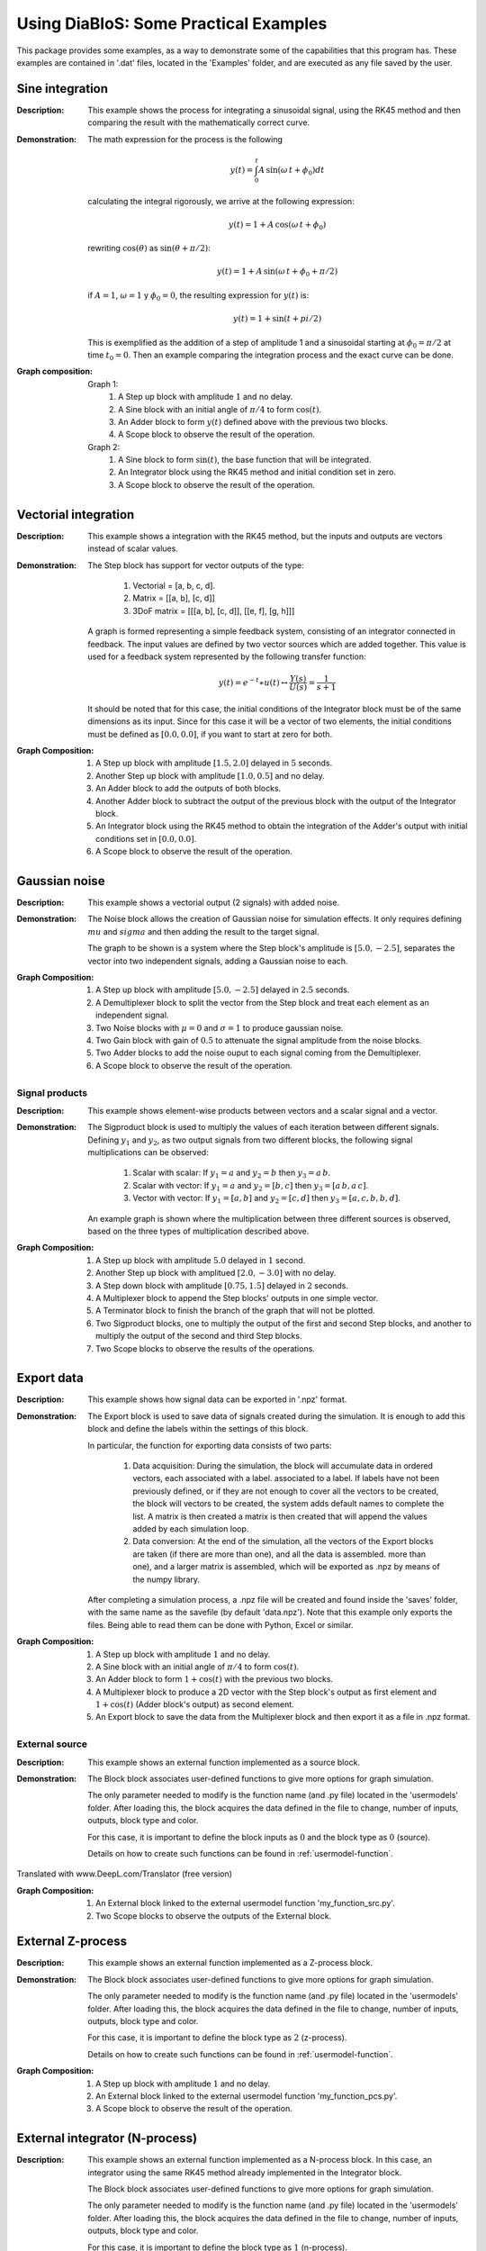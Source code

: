 Using DiaBloS: Some Practical Examples
======================================

This package provides some examples, as a way to demonstrate some of the capabilities that this program has. These
examples are contained in '.dat' files, located in the 'Examples' folder, and are executed as any file saved by the user.

----------------
Sine integration
----------------

:Description: This example shows the process for integrating a sinusoidal signal, using the RK45 method and then
    comparing the result with the mathematically correct curve.

:Demonstration: The math expression for the process is the following

    .. math:: y(t) = \int_0^t A\,\sin(\omega\,t + \phi_0) dt

    calculating the integral rigorously, we arrive at the following expression:

    .. math:: y(t) = 1 + A\,\cos(\omega\,t + \phi_0)

    rewriting :math:`\cos(\theta)` as :math:`\sin(\theta + \pi/2)`:

    .. math:: y(t) = 1 + A\,\sin(\omega\,t + \phi_0 + \pi/2)

    if :math:`A = 1`, :math:`\omega = 1` y :math:`\phi_0 = 0`, the resulting expression for :math:`y(t)` is:

    .. math:: y(t) = 1 + \sin(t + pi/2)

    This is exemplified as the addition of a step of amplitude 1 and a sinusoidal starting at :math:`\phi_0 = \pi/2` at time :math:`t_0 = 0`. Then an example comparing the integration process and the exact curve can be done.

:Graph composition:

    Graph 1:
        #) A Step up block with amplitude :math:`1` and no delay.
        #) A Sine block with an initial angle of :math:`\pi/4` to form :math:`\cos(t)`.
        #) An Adder block to form :math:`y(t)` defined above with the previous two blocks.
        #) A Scope block to observe the result of the operation.

    Graph 2:
        #) A Sine block to form :math:`\sin(t)`, the base function that will be integrated.
        #) An Integrator block using the RK45 method and initial condition set in zero.
        #) A Scope block to observe the result of the operation.


---------------------
Vectorial integration
---------------------

:Description: This example shows a integration with the RK45 method, but the inputs and outputs are vectors instead of
    scalar values.

:Demonstration:

    The Step block has support for vector outputs of the type:

        #) Vectorial = [a, b, c, d].
        #) Matrix = [[a, b], [c, d]]
        #) 3DoF matrix = [[[a, b], [c, d]], [[e, f], [g, h]]]

    A graph is formed representing a simple feedback system, consisting of an integrator connected in feedback. The input
    values are defined by two vector sources which are added together. This value is used for a feedback system represented
    by the following transfer function:

    .. math:: y(t) = e^{-t} \ast u(t) \leftrightarrow \frac{Y(s)}{U(s)} = \frac{1}{s+1}

    It should be noted that for this case, the initial conditions of the Integrator block must be of the same dimensions
    as its input. Since for this case it will be a vector of two elements, the initial conditions must be defined as
    :math:`[0.0, 0.0]`, if you want to start at zero for both.

:Graph Composition:

    #) A Step up block with amplitude :math:`[1.5, 2.0]` delayed in :math:`5` seconds.
    #) Another Step up block with amplitude :math:`[1.0, 0.5]` and no delay.
    #) An Adder block to add the outputs of both blocks.
    #) Another Adder block to subtract the output of the previous block with the output of the Integrator block.
    #) An Integrator block using the RK45 method to obtain the integration of the Adder's output with initial conditions set in :math:`[0.0, 0.0]`.
    #) A Scope block to observe the result of the operation.


--------------
Gaussian noise
--------------

:Description: This example shows a vectorial output (2 signals) with added noise.

:Demonstration:

    The Noise block allows the creation of Gaussian noise for simulation effects. It only requires defining :math:`mu`
    and :math:`sigma` and then adding the result to the target signal.

    The graph to be shown is a system where the Step block's amplitude is :math:`[5.0, -2.5]`, separates the vector into
    two independent signals, adding a Gaussian noise to each.

:Graph Composition:

    #) A Step up block with amplitude :math:`[5.0, -2.5]` delayed in :math:`2.5` seconds.
    #) A Demultiplexer block to split the vector from the Step block and treat each element as an independent signal.
    #) Two Noise blocks with :math:`\mu = 0` and :math:`\sigma = 1` to produce gaussian noise.
    #) Two Gain block with gain of :math:`0.5` to attenuate the signal amplitude from the noise blocks.
    #) Two Adder blocks to add the noise ouput to each signal coming from the Demultiplexer.
    #) A Scope block to observe the result of the operation.


Signal products
---------------

:Description: This example shows element-wise products between vectors and a scalar signal and a vector.

:Demonstration:

    The Sigproduct block is used to multiply the values of each iteration between different signals. Defining :math:`y_1`
    and :math:`y_2`, as two output signals from two different blocks, the following signal multiplications can be observed:

        #) Scalar with scalar: If :math:`y_1 = a` and :math:`y_2 = b` then :math:`y_3 = a\, b`.

        #) Scalar with vector: If :math:`y_1 = a` and :math:`y_2 = [b, c]` then :math:`y_3 = [a\, b, a\, c]`.

        #) Vector with vector: If :math:`y_1 = [a, b]` and :math:`y_2 = [c, d]` then :math:`y_3 = [a, c, b, b, d]`.

    An example graph is shown where the multiplication between three different sources is observed, based on the three
    types of multiplication described above.

:Graph Composition:

    #) A Step up block with amplitude :math:`5.0` delayed in :math:`1` second.
    #) Another Step up block with amplitued :math:`[2.0, -3.0]` with no delay.
    #) A Step down block with amplitude :math:`[0.75, 1.5]` delayed in :math:`2` seconds.
    #) A Multiplexer block to append the Step blocks' outputs in one simple vector.
    #) A Terminator block to finish the branch of the graph that will not be plotted.
    #) Two Sigproduct blocks, one to multiply the output of the first and second Step blocks, and another to multiply the output of the second and third Step blocks.
    #) Two Scope blocks to observe the results of the operations.


-----------
Export data
-----------

:Description: This example shows how signal data can be exported in '.npz' format.

:Demonstration:

    The Export block is used to save data of signals created during the simulation. It is enough to add this block and
    define the labels within the settings of this block.

    In particular, the function for exporting data consists of two parts:

        #) Data acquisition: During the simulation, the block will accumulate data in ordered vectors, each associated with a label. associated to a label. If labels have not been previously defined, or if they are not enough to cover all the vectors to be created, the block will vectors to be created, the system adds default names to complete the list. A matrix is then created a matrix is then created that will append the values added by each simulation loop.

        #) Data conversion: At the end of the simulation, all the vectors of the Export blocks are taken (if there are more than one), and all the data is assembled. more than one), and a larger matrix is assembled, which will be exported as .npz by means of the numpy library.

    After completing a simulation process, a .npz file will be created and found inside the 'saves' folder, with the same
    name as the savefile (by default 'data.npz'). Note that this example only exports the files. Being able to read them
    can be done with Python, Excel or similar.

:Graph Composition:

    #) A Step up block with amplitude :math:`1` and no delay.
    #) A Sine block with an initial angle of :math:`\pi/4` to form :math:`\cos(t)`.
    #) An Adder block to form :math:`1+\cos(t)` with the previous two blocks.
    #) A Multiplexer block to produce a 2D vector with the Step block's output as first element and :math:`1+\cos(t)` (Adder block's output) as second element.
    #) An Export block to save the data from the Multiplexer block and then export it as a file in .npz format.


External source
---------------

:Description: This example shows an external function implemented as a source block.

:Demonstration:

    The Block block associates user-defined functions to give more options for graph simulation.

    The only parameter needed to modify is the function name (and .py file) located in the 'usermodels' folder. After
    loading this, the block acquires the data defined in the file to change, number of inputs, outputs, block type and
    color.

    For this case, it is important to define the block inputs as :math:`0` and the block type as :math:`0` (source).

    Details on how to create such functions can be found in :ref:`usermodel-function`.

Translated with www.DeepL.com/Translator (free version)

:Graph Composition:

    #) An External block linked to the external usermodel function 'my_function_src.py'.
    #) Two Scope blocks to observe the outputs of the External block.


------------------
External Z-process
------------------

:Description: This example shows an external function implemented as a Z-process block.

:Demonstration:

    The Block block associates user-defined functions to give more options for graph simulation.

    The only parameter needed to modify is the function name (and .py file) located in the 'usermodels' folder. After
    loading this, the block acquires the data defined in the file to change, number of inputs, outputs, block type and
    color.

    For this case, it is important to define the block type as :math:`2` (z-process).

    Details on how to create such functions can be found in :ref:`usermodel-function`.

:Graph Composition:

    #) A Step up block with amplitude :math:`1` and no delay.
    #) An External block linked to the external usermodel function 'my_function_pcs.py'.
    #) A Scope block to observe the result of the operation.


-------------------------------
External integrator (N-process)
-------------------------------

:Description: This example shows an external function implemented as a N-process block. In this case, an integrator
    using the same RK45 method already implemented in the Integrator block.

    The Block block associates user-defined functions to give more options for graph simulation.

    The only parameter needed to modify is the function name (and .py file) located in the 'usermodels' folder. After
    loading this, the block acquires the data defined in the file to change, number of inputs, outputs, block type and
    color.

    For this case, it is important to define the block type as :math:`1` (n-process).

    Details on how to create such functions can be found in :ref:`usermodel-function`, details on how the RK45 integration method works, see :ref:`rk45-method`.

:Graph Composition:

    #) A Step up block with amplitude :math:`1` and no delay.
    #) An External block linked to the external usermodel function 'external_rk45.py'.
    #) A Scope block to observe the result of the operation.


------------------------------
External derivator (Z-process)
------------------------------

:Description: This example shows an external function implemented as a Z-process block. In this case a variable
    step-size derivator (direct feedthrough function).

:Demonstration:

    The Block block associates user-defined functions to give more options for graph simulation.

    The only parameter needed to modify is the function name (and .py file) located in the 'usermodels' folder. After
    loading this, the block acquires the data defined in the file to change, number of inputs, outputs, block type and
    color.

    For this case, it is important to define the block type as :math:`2` (z-process).

    Details on how to create such functions can be found in :ref:`usermodel-function`.

:Graph Composition:

    #) A Ramp block with slope :math:`1` and no delay.
    #) An External block linked to the external usermodel function 'external_derivative.py'.
    #) A Scope block to observe the result of the operation.


----------
ODE system
----------

:Description: This example shows the same ODE system implemented in three different ways.

:Demonstration:

    A particular ordinary differential equation is used as an example:

    .. math:: \ddot{y} + 0.4\,\dot{y} + y = u

    if :math:`x_1 = y` and :math:`x_2 = \dot{y}` this ODE can be represented in vector form as:

    .. math:: X' &= f(X,U)\\
        \begin{bmatrix}
        \dot{x}_1 \\ \dot{x}_2
        \end{bmatrix}
        &=
        \begin{bmatrix}
        x_2 \\ -x_1 -0.4\, x_2 + u
        \end{bmatrix}

    and in the same time, it can be converted to a matrix system of the type :math:`X'= A\,X + B\,U`.

    .. math::
        \begin{bmatrix}
        \dot{x}_1 \\ \dot{x}_2
        \end{bmatrix}
        &=
        \begin{bmatrix}
        0 & 1 \\ -1 & -0.4
        \end{bmatrix}
        \begin{bmatrix}
        x_1 \\ x_2
        \end{bmatrix}
        +
        \begin{bmatrix}
        0 \\ 1
        \end{bmatrix}
        u

    So three instances of this problem are created to simulate:

    #) Using an external function, where value :math:`U` and vector :math:`X=[x_1, x_2]` are received, to deliver :math:`\dot{X} = f(X,U)`.

    #) Using gain and adder blocks to form the matrix notation (:math:`X'= A,X + B,U`) before integrating it.

    #) Using the non-vector system definition, first by calculating :math:`ddot{y}`, then integrate it to find :math:`dot{y}` and then integrate once again to find :math:`y`.

:Graph Composition:

    Graph 1:
        #) A Step up block with amplitude :math:`1` and no delay.
        #) An External block linked to the external user model function 'axbu.py'.
        #) An Integrator block using the RK45 method to obtain the integration of the previous operation's result.
        #) A Scope block to observe the output of the Integrator block.
        #) An Export block to save the data from the Integrator block and then export it as a file in .npz format.

    Graph 2:
        #) A Step up block with amplitude :math:`1` and no delay.
        #) A Gain block to multiply the output of the Step block with the vector :math:`B = [0.0, 1.0]` producing :math:`BU`.
        #) A Gain block to multiply the output vector of the Integrator block with the matrix :math:`A = [[0.0, 1.0], [-1.0, -0.4]]` producing :math:`AX`.
        #) An Adder block to add the output of both Gain blocks, producing :math:`AX+BU`.
        #) An Integrator block using the RK45 method to obtain :math:`X` from the Adder block's output, and initial conditions set in :math:`[0.0, 0.0]`.
        #) A Scope block to observe the output of the Integrator block.
        #) An Export block to save the data from the Integrator block and then export it as a file in .npz format.

    Graph 3:
        #) A Step up block with amplitude :math:`1` and no delay.
        #) An Integrator block that integrates the value of the Adder block's output to obtain :math:`x_2`.
        #) A Gain block to multiply :math:`x_2` by :math:`-0.4` and be used in the Adder block as future input.
        #) Another Integrator block that integrates :math:`x_2` to get :math:`x_1`.
        #) Another Gain block used to multiply :math:`x_1` by :math:`-1` and be used in the Adder block as future input.
        #) An Adder block that adds the result of both Gain blocks and the Step block's output to get :math:`\dot{x}_2`.
        #) A Multiplexer block to produce a vector with the output values of the Integrator blocks.
        #) A Scope block to observe the output of the Multiplexer block.
        #) An Export block to save the data from the Multiplexer block and then export it as a file in .npz format.

-----------------
Watertank control
-----------------

:Description: This example shows the classic watertank control problem, trying to stabilize the height of the water using a PI control.

:Demonstration:

:Graph composition:

    #) A Step block
    #) A Gain block (5)
    #) An Adder block
    #) An External block sqrt_pcs
    #) An Integrator block (PI)
    #) An Integrator block (h)
    #) An External block (sat_pcs)
    #) A Scope block

---------------------------------
Differential traction robot model
---------------------------------

:Description: This example shows the modelling of a differential traction robot.

:Demonstration:

:Graph composition:

    #) An External block (square_robot/robot_torques)
    #) An Adder block (5)
    #) A Gain block (4)
    #) A SigProduct block
    #) An External block (sin_pcs/cos_pcs)
    #) A Multiplexer block (2)
    #) A Demultiplexer block
    #) An Integrator block (x)
    #) A Scope block
    #) An Export block

.. raw:: latex

    \newpage